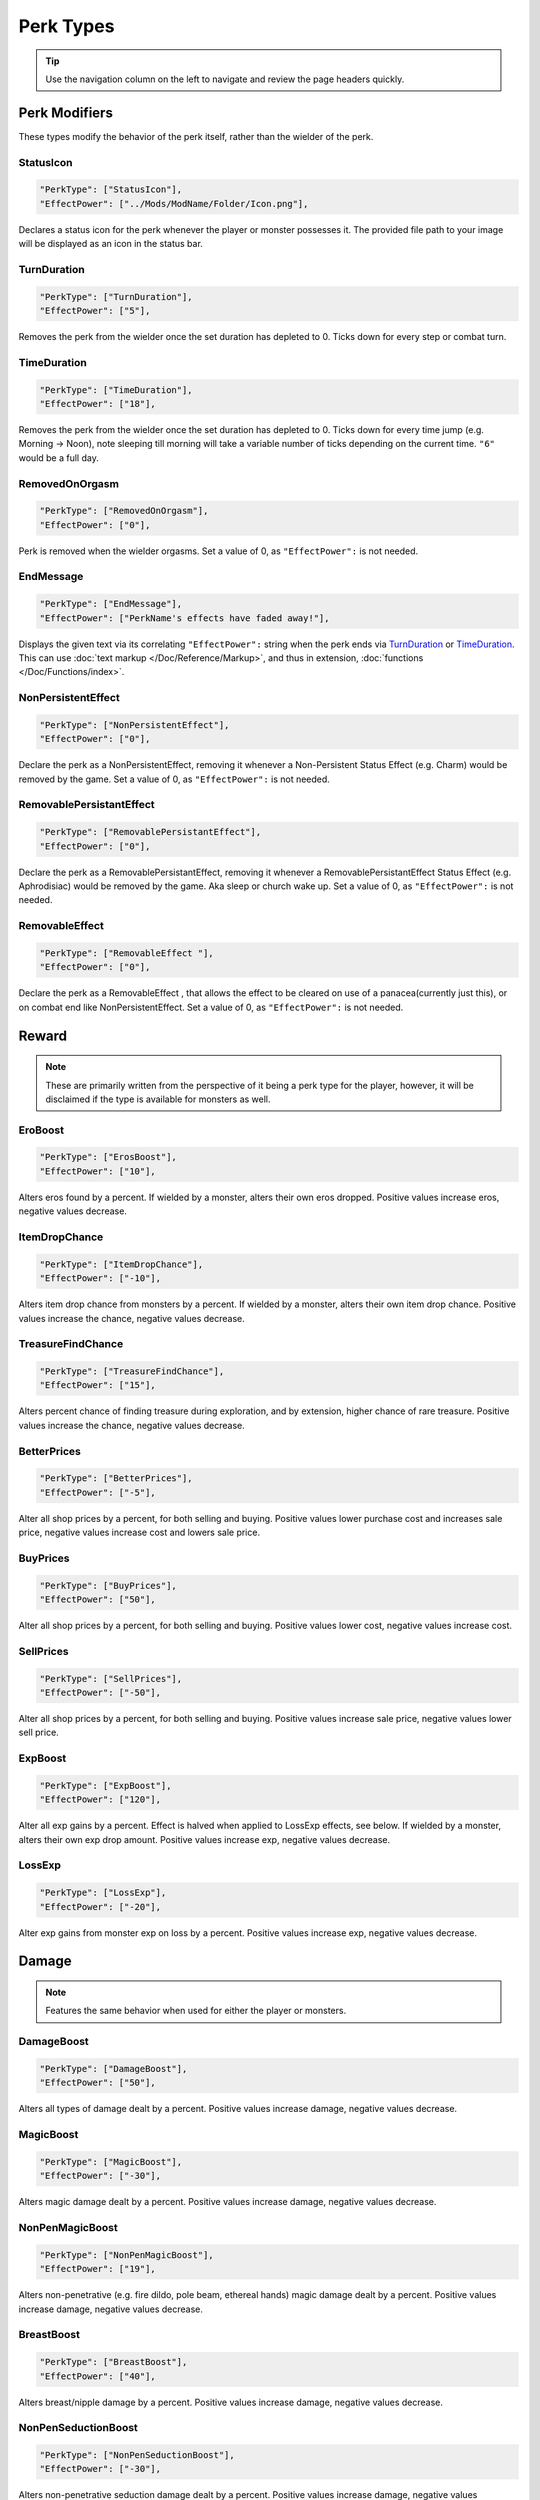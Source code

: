 **Perk Types**
===============

.. tip::

   Use the navigation column on the left to navigate and review the page headers quickly.

**Perk Modifiers**
-------------------
These types modify the behavior of the perk itself, rather than the wielder of the perk.

**StatusIcon**
"""""""""""""""
.. code-block:: javascript

  "PerkType": ["StatusIcon"],
  "EffectPower": ["../Mods/ModName/Folder/Icon.png"],

Declares a status icon for the perk whenever the player or monster possesses it.
The provided file path to your image will be displayed as an icon in the status bar.

**TurnDuration**
"""""""""""""""""
.. code-block:: javascript

  "PerkType": ["TurnDuration"],
  "EffectPower": ["5"],

Removes the perk from the wielder once the set duration has depleted to 0. Ticks down for every step or combat turn.

.. _TimeDurationType:

**TimeDuration**
"""""""""""""""""
.. code-block:: javascript

  "PerkType": ["TimeDuration"],
  "EffectPower": ["18"],

Removes the perk from the wielder once the set duration has depleted to 0. Ticks down for every time jump (e.g. Morning -> Noon),
note sleeping till morning will take a variable number of ticks depending on the current time. ``"6"`` would be a full day.

**RemovedOnOrgasm**
""""""""""""""""""""

.. code-block:: javascript

  "PerkType": ["RemovedOnOrgasm"],
  "EffectPower": ["0"],

Perk is removed when the wielder orgasms. Set a value of 0, as ``"EffectPower":`` is not needed.

**EndMessage**
"""""""""""""""

.. code-block:: javascript

  "PerkType": ["EndMessage"],
  "EffectPower": ["PerkName's effects have faded away!"],

Displays the given text via its correlating ``"EffectPower":`` string when the perk ends via `TurnDuration`_ or `TimeDuration`_.
This can use :doc:`text markup </Doc/Reference/Markup>`, and thus in extension, :doc:`functions </Doc/Functions/index>`.

.. _NonPersistentEffectType:

**NonPersistentEffect**
""""""""""""""""""""""""

.. code-block:: javascript

  "PerkType": ["NonPersistentEffect"],
  "EffectPower": ["0"],

Declare the perk as a NonPersistentEffect, removing it whenever a Non-Persistent Status Effect (e.g. Charm) would be removed by the game.
Set a value of 0, as ``"EffectPower":`` is not needed.

**RemovablePersistantEffect**
""""""""""""""""""""""""""""""

.. code-block:: javascript

  "PerkType": ["RemovablePersistantEffect"],
  "EffectPower": ["0"],

Declare the perk as a RemovablePersistantEffect, removing it whenever a RemovablePersistantEffect Status Effect (e.g. Aphrodisiac) would be removed by the game. Aka sleep or church wake up.
Set a value of 0, as ``"EffectPower":`` is not needed.

**RemovableEffect**
""""""""""""""""""""

.. code-block:: javascript

  "PerkType": ["RemovableEffect "],
  "EffectPower": ["0"],

Declare the perk as a RemovableEffect , that allows the effect to be cleared on use of a panacea(currently just this), or on combat end like NonPersistentEffect.
Set a value of 0, as ``"EffectPower":`` is not needed.


**Reward**
-----------

.. note::

    These are primarily written from the perspective of it being a perk type for the player, however,
    it will be disclaimed if the type is available for monsters as well.

**EroBoost**
"""""""""""""

.. code-block:: javascript

  "PerkType": ["ErosBoost"],
  "EffectPower": ["10"],

Alters eros found by a percent.
If wielded by a monster, alters their own eros dropped. Positive values increase eros, negative values decrease.

**ItemDropChance**
"""""""""""""""""""

.. code-block:: javascript

  "PerkType": ["ItemDropChance"],
  "EffectPower": ["-10"],

Alters item drop chance from monsters by a percent.
If wielded by a monster, alters their own item drop chance. Positive values increase the chance, negative values decrease.

**TreasureFindChance**
"""""""""""""""""""""""

.. code-block:: javascript

  "PerkType": ["TreasureFindChance"],
  "EffectPower": ["15"],

Alters percent chance of finding treasure during exploration, and by extension, higher chance of rare treasure.
Positive values increase the chance, negative values decrease.

**BetterPrices**
"""""""""""""""""

.. code-block:: javascript

  "PerkType": ["BetterPrices"],
  "EffectPower": ["-5"],

Alter all shop prices by a percent, for both selling and buying.
Positive values lower purchase cost and increases sale price, negative values increase cost and lowers sale price.

**BuyPrices**
""""""""""""""

.. code-block:: javascript

  "PerkType": ["BuyPrices"],
  "EffectPower": ["50"],


Alter all shop prices by a percent, for both selling and buying. Positive values lower cost, negative values increase cost.

**SellPrices**
"""""""""""""""

.. code-block:: javascript

  "PerkType": ["SellPrices"],
  "EffectPower": ["-50"],

Alter all shop prices by a percent, for both selling and buying. Positive values increase sale price, negative values lower sell price.

**ExpBoost**
"""""""""""""

.. code-block:: javascript

  "PerkType": ["ExpBoost"],
  "EffectPower": ["120"],

Alter all exp gains by a percent. Effect is halved when applied to LossExp effects, see below.
If wielded by a monster, alters their own exp drop amount. Positive values increase exp, negative values decrease.

**LossExp**
""""""""""""

.. code-block:: javascript

  "PerkType": ["LossExp"],
  "EffectPower": ["-20"],

Alter exp gains from monster exp on loss by a percent. Positive values increase exp, negative values decrease.

**Damage**
-----------

.. note::

    Features the same behavior when used for either the player or monsters.

**DamageBoost**
""""""""""""""""

.. code-block:: javascript

  "PerkType": ["DamageBoost"],
  "EffectPower": ["50"],

Alters all types of damage dealt by a percent. Positive values increase damage, negative values decrease.

**MagicBoost**
"""""""""""""""

.. code-block:: javascript

  "PerkType": ["MagicBoost"],
  "EffectPower": ["-30"],

Alters magic damage dealt by a percent. Positive values increase damage, negative values decrease.

**NonPenMagicBoost**
"""""""""""""""""""""

.. code-block:: javascript

  "PerkType": ["NonPenMagicBoost"],
  "EffectPower": ["19"],

Alters non-penetrative (e.g. fire dildo, pole beam, ethereal hands) magic damage dealt by a percent. Positive values increase damage, negative values decrease.

**BreastBoost**
""""""""""""""""

.. code-block:: javascript

  "PerkType": ["BreastBoost"],
  "EffectPower": ["40"],

Alters breast/nipple damage by a percent. Positive values increase damage, negative values decrease.

**NonPenSeductionBoost**
"""""""""""""""""""""""""""

.. code-block:: javascript

  "PerkType": ["NonPenSeductionBoost"],
  "EffectPower": ["-30"],

Alters non-penetrative seduction damage dealt by a percent. Positive values increase damage, negative values decrease.

**SeductionBoost**
"""""""""""""""""""

.. code-block:: javascript

  "PerkType": ["SeductionBoost"],
  "EffectPower": ["-30"],

Alters seduction damage dealt by a percent. Positive values increase damage, negative values decrease.

**KissBoost**
""""""""""""""

.. code-block:: javascript

  "PerkType": ["KissBoost"],
  "EffectPower": ["69"],

Alters kiss damage dealt by a percent. Positive values increase damage, negative values decrease.

**SexBoost**
"""""""""""""

.. code-block:: javascript

  "PerkType": ["SexBoost"],
  "EffectPower": ["5"],

Alters sex damage dealt by a percent. Positive values increase damage, negative values decrease.

**NonPenSexBoost**
"""""""""""""""""""

.. code-block:: javascript

  "PerkType": ["NonPenSexBoost"],
  "EffectPower": ["20"],

Alters non-penetrative sex (e.g. dildo, fingering, stroking, etc.) damage dealt by a percent. Positive values increase damage, negative values decrease.

**AssBoost**
"""""""""""""

.. code-block:: javascript

  "PerkType": ["AssBoost"],
  "EffectPower": ["-10"],

Alters ass damage dealt by a percent. Positive values increase damage, negative values decrease.

**NonPenAssBoost**
"""""""""""""""""""

.. code-block:: javascript

  "PerkType": ["NonPenAssBoost"],
  "EffectPower": ["20"],

Alters non-penetrative ass (e.g. dildo, fingering, etc.) damage dealt by a percent. Positive values increase damage, negative values decrease.

**PainBoost**
""""""""""""""

.. code-block:: javascript

  "PerkType": ["PainBoost"],
  "EffectPower": ["50"],

Alters pain damage dealt by a percent. Positive values increase damage, negative values decrease.

**PenetrationBoost**
"""""""""""""""""""""

.. code-block:: javascript

  "PerkType": ["PenetrationBoost"],
  "EffectPower": ["15"],

Alters penetration damage dealt by a percent. Positive values increase damage, negative values decrease.

**OralBoost**
""""""""""""""

.. code-block:: javascript

  "PerkType": ["OralBoost"],
  "EffectPower": ["-35"],

Alters oral damage dealt by a percent. Positive values increase damage, negative values decrease.

**ForeplayBoost**
""""""""""""""""""

.. code-block:: javascript

  "PerkType": ["ForeplayBoost"],
  "EffectPower": ["8"],

Alters foreplay damage dealt by a percent. Positive values increase damage, negative values decrease.

**IndulgentBoost**
"""""""""""""""""""

.. code-block:: javascript

  "PerkType": ["IndulgentBoost"],
  "EffectPower": ["-1"],

Alters indulgent damage dealt by a percent. Positive values increase damage, negative values decrease.

**SexToyBoost**
""""""""""""""""

.. code-block:: javascript

  "PerkType": ["SexToyBoost"],
  "EffectPower": ["34"],

Alters sex toy damage dealt by a percent. Positive values increase damage, negative values decrease.

**BaselineAllureFlatBuff**
"""""""""""""""""""""""""""

.. code-block:: javascript

  "PerkType": ["BaselineAllureFlatBuff"],
  "EffectPower": ["15"],

Alters Allure’s natural flat damage buff scaling to everything by a flat amount. Positive values increase damage, negative values decrease.

**BaselineAllureFlatPercentBoost**
"""""""""""""""""""""""""""""""""""

.. code-block:: javascript

  "PerkType": ["BaselineAllureFlatPercentBoost"],
  "EffectPower": ["2"],

Alters Allure’s natural flat damage buff scaling to everything by a percent. Positive values increase damage, negative values decrease.

**ForeplayFlatDamage**
"""""""""""""""""""""""

.. code-block:: javascript

  "PerkType": ["ForeplayFlatDamage"],
  "EffectPower": ["5"],

Alters foreplay damage dealt by a flat amount. Positive values increase damage, negative values decrease.

**CritChanceBoost**
""""""""""""""""""""

.. code-block:: javascript

  "PerkType": ["CritChanceBoost"],
  "EffectPower": ["20"],

Alters chance for the wielder's skills to crit by a flat amount. Positive values increase chance, negative values decrease.

**CritDamageBoost**
""""""""""""""""""""

.. code-block:: javascript

  "PerkType": ["CritDamageBoost"],
  "EffectPower": ["-100"],

Alters critical damage dealt by a percent amount on top of the original calculation. Positive values increase damage, negative values decrease.

**RecoilBoost**
""""""""""""""""

.. code-block:: javascript

  "PerkType": ["RecoilBoost"],
  "EffectPower": ["10"],

Alters overall recoil damage dealt to opponents. Positive values increase damage, negative values decrease.

**AllureRecoilBoost**
""""""""""""""""""""""

.. code-block:: javascript

  "PerkType": ["AllureRecoilBoost"],
  "EffectPower": ["33"],

Alters the percent of allure based recoil damage dealt to opponents. Positive values increase damage, negative values decrease.

**Defense**
------------

.. note::

    Features the same behavior when used for either the player or monsters, unless stated otherwise.

**DamageReduction**
""""""""""""""""""""

.. code-block:: javascript

  "PerkType": ["DamageReduction"],
  "EffectPower": ["-10"],

Alters all damage taken by a percent, take caution. Positive values increase mitigation, negative values decrease.

**ForeplayEnergyRegen**
""""""""""""""""""""""""

.. code-block:: javascript

  "PerkType": ["ForeplayEnergyRegen"],
  "EffectPower": ["40"],

Alters energy regeneration through foreplay skills by a percent of the wielders max. Positive values recover energy, negative values remove energy.

**ForeplayArousalRegen**
"""""""""""""""""""""""""

.. code-block:: javascript

  "PerkType": ["ForeplayArousalRegen"],
  "EffectPower": ["20"],

Alters arousal regeneration through foreplay skills by a percent of the wielders max. Positive values recover arousal, negative values remove arousal.

**RegenMaxArousal**
""""""""""""""""""""

.. code-block:: javascript

  "PerkType": ["RegenMaxArousal"],
  "EffectPower": ["5"],

Restores a percent of the max arousal of the wielder. Take caution. Positive values recover arousal, negative values remove arousal.

**RegenMaxEnergy**
"""""""""""""""""""

.. code-block:: javascript

  "PerkType": ["RegenMaxEnergy"],
  "EffectPower": ["2"],

Restores a percent of the max arousal of the wielder. Take caution. Positive values recover energy, negative values remove energy.

**VirilityBoost**
""""""""""""""""""

.. code-block:: javascript

  "PerkType": ["VirilityBoost"],
  "EffectPower": ["40"],

Alters the players Virility by a percent. Positive values increase virility, negative values reduce. **Player only**.

**RecoilDamageTaken**

.. code-block:: javascript

  "PerkType": ["RecoilDamageTaken"],
  "EffectPower": ["-66"],

Alters recoil damage taken by a percent. Positive values increase recoil damage taken, negative values reduce.

**CritDamageBoostSelf**
""""""""""""""""""""""""

.. code-block:: javascript

  "PerkType": ["CritDamageBoostSelf"],
  "EffectPower": ["-20"],

Alters critical damage the wielder receives prior to the final calculation. Positive values increase damage received, negative values reduce.

**Edging**
"""""""""""

.. code-block:: javascript

  "PerkType": ["Edging"],
  "EffectPower": ["50"],

Experimental perk type that gives percent chance to resist orgasm, stacks with other sources. Positive values increase the base percent chance, negative values reduce.

**MultiplySpiritLoss**
"""""""""""""""""""""""""

.. code-block:: javascript

  "PerkType": ["MultiplySpiritLoss"],
  "EffectPower": ["2"],

Multiply the spirit lost by the given number. Caution going above 2, for a base amount of 3 spirit, it's practically an instant loss.

`RemovedOnOrgasm`_ plays well with the perk type.

.. It still uses spaces, assuming it will be addressed later?

**Status Effects**
-------------------

.. note::

    Features the same behavior when used for either the player or monsters, unless stated otherwise.

**StatusEffectDuration**
"""""""""""""""""""""""""

.. code-block:: javascript

  "PerkType": ["StatusEffectDuration"],
  "EffectPower": ["1"],

Alters the duration of the users status effects, take caution. Positive values increase duration, negative values reduce.

**StatusChanceBoost**
"""""""""""""""""""""""

.. code-block:: javascript

  "PerkType": ["StatusChanceBoost"],
  "EffectPower": ["-10"],

Alter status effect application chances from skills. Positive values increase chance, negative values reduce.

**StartDeeperInTrance**
"""""""""""""""""""""""""

.. code-block:: javascript

  "PerkType": ["StartDeeperInTrance"],
  "EffectPower": ["5"],

Player starts this many steps deeper in trance when hit with a trance related move. Anything below 1-10 will trigger instant trance.

**CantBreakFreeOfTranceWithoutItems**
""""""""""""""""""""""""""""""""""""""

.. code-block:: javascript

  "PerkType": ["CantBreakFreeOfTranceWithoutItems"],
  "EffectPower": ["0"],

Can no longer automatically start to break free of trance after 3 consecutive turns without getting stunned.
Set a value of 0, as ``"EffectPower":`` is not needed.

**TranceStunChance**
"""""""""""""""""""""

.. code-block:: javascript

  "PerkType": ["TranceStunChance"],
  "EffectPower": ["10"],

Alters the chance for the player to be stunned each turn while fully tranced by a percent. Positive values increase chance, negative values reduce.

**ForeplayDefDown**
""""""""""""""""""""

.. code-block:: javascript

  "PerkType": ["ForeplayDefDown"],
  "EffectPower": ["-40"],


Applies a status effect that reduces the defense to the enemy targeted with a foreplay skill for 3 turns.
Positive values reduce defense, negative values increase.

**StunDelay**
""""""""""""""

.. code-block:: javascript

  "PerkType": ["StunDelay"],
  "EffectPower": ["1"],

Alters the delay between stun status effects. Positive values increase the delay, negative values reduce.

**SleepAmp**
"""""""""""""

.. code-block:: javascript

  "PerkType": ["SleepAmp"],
  "EffectPower": ["-50"],


Alters the flat amount of energy lost per turn upon being afflicted by Sleep. Positive values increase drain energy, negative values reduce drained energy.

**ParalysisAmp**
"""""""""""""""""

.. code-block:: javascript

  "PerkType": ["ParalysisAmp"],
  "EffectPower": ["-10"],

Alters the chance to be stunned by paralysis. Positive values increase chance, negative values reduce.

**AphrodisiacAmp**
""""""""""""""""""""

.. code-block:: javascript

  "PerkType": ["AphrodisiacAmp"],
  "EffectPower": ["10"],

Alters the damage taken from aphrodisiacs by a percent. Positive values increase damage, negative values reduce.

**AphrodisiacTurnCure**
""""""""""""""""""""""""

.. code-block:: javascript

  "PerkType": ["AphrodisiacTurnCure"],
  "EffectPower": ["5"],

Removes set amount from aphrodisiac potency every turn.  Positive values reduce set potency, negative values increase set potency.

**DisableRun**
"""""""""""""""

.. code-block:: javascript

  "PerkType": ["DisableRun"],
  "EffectPower": ["0"],

Can disable the players ability to run from all fights. Set a value of 0, as ``"EffectPower":`` is not needed.

**Stances & Evasion**
----------------------

.. note::

    Features the same behavior when used for either the player or monsters, unless stated otherwise.

**GetOutOfStance**
"""""""""""""""""""

.. code-block:: javascript

  "PerkType": ["GetOutOfStance"],
  "EffectPower": ["20"],

Alters chance to get out of stance by a percent. Positive values increase chance, negative values reduce.

**OutOfStanceEvade**
"""""""""""""""""""""

.. code-block:: javascript

  "PerkType": ["OutOfStanceEvade"],
  "EffectPower": ["-25"],

Alters evade chance when out of stances by a percent. Positive values increase chance, negative values reduce.

**RemoveRestraints**
"""""""""""""""""""""

.. code-block:: javascript

  "PerkType": ["RemoveRestraints"],
  "EffectPower": ["15"],

Alters restraint escape chance by a percent. Positive values increase chance, negative values reduce.

**RestraintBoost**
"""""""""""""""""""

.. code-block:: javascript

  "PerkType": ["RestraintBoost"],
  "EffectPower": ["30"],

Increases the effectiveness of your own restraints. Positive values improve effectiveness, negative values reduce.

**StanceBoost**
""""""""""""""""""""

.. code-block:: javascript

  "PerkType": ["StanceBoost"],
  "EffectPower": ["-20"],

Increases the effectiveness of your own stances. Positive values improve effectiveness, negative values reduce.

**RunChance**
""""""""""""""

.. code-block:: javascript

  "PerkType": ["RunChance"],
  "EffectPower": ["25"],

Alters run chance by a percent. Positive values increase chance, negative values reduce.

**OpponentRunChance**
""""""""""""""""""""""""

.. code-block:: javascript

  "PerkType": ["OpponentRunChance"],
  "EffectPower": ["25"],

Monsters with this perk type alters the players run chance by a percent. Positive values increase chance, negative values reduce.

**Unbounded**
""""""""""""""

.. code-block:: javascript

  "PerkType": ["Unbounded"],
  "EffectPower": ["0"],

If your action is interrupted by a restraint, you will struggle instead of doing nothing by default.
Set a value of 0, as ``"EffectPower":`` is not needed.

**Unshackled**
"""""""""""""""

.. code-block:: javascript

  "PerkType": ["Unshackled"],
  "EffectPower": ["0"],

If you break a restraint with struggle, you get to act immediately.
Set a value of 0, as ``"EffectPower":`` is not needed.

**OrgasmEnergyDrain**
""""""""""""""""""""""

.. code-block:: javascript

  "PerkType": ["OrgasmEnergyDrain"],
  "EffectPower": ["25"],

Drains flat amount of energy upon the target orgasming. Has no stance restrictions.
Positive values drain energy.

**StanceStuck**
""""""""""""""""

.. code-block:: javascript

  "PerkType": ["StanceStuck"],
  "EffectPower": ["-20"],

Alters chance of stance escape by a percent. Positive values reduce chance, negative values increase.

**InitiativeBonus**
""""""""""""""""""""

.. code-block:: javascript

  "PerkType": ["InitiativeBonus"],
  "EffectPower": ["25"],

Flatly alters perk type owners initiative, influencing turn order. Positive values increase initiative, negative values reduce.

**MinStatCheckDie**
""""""""""""""""""""

.. code-block:: javascript

  "PerkType": ["MinStatCheckDie"],
  "EffectPower": ["2"],

Flatly alters the minimum dice your d20 can roll in a stat check, take caution. Positive values increases base number, negative values reduce.

**RestSpiritRestored**
"""""""""""""""""""""""

.. code-block:: javascript

  "PerkType": ["RestSpiritRestored"],
  "EffectPower": ["1"],

Recovers flat amount of spirit when resting at rest points, take caution. Positive values increase, negative values reduce.

**RestEnergyRestored**
"""""""""""""""""""""""

.. code-block:: javascript

  "PerkType": ["RestEnergyRestored"],
  "EffectPower": ["20"],

Recovers percent amount of max energy when resting at rest points, take caution. Positive values increase, negative values reduce.

**RestArousalRestored**
""""""""""""""""""""""""

.. code-block:: javascript

  "PerkType": ["RestArousalRestored"],
  "EffectPower": ["-20"],

Recovers percent amount of max arousal when resting at rest points, take caution. Positive values increase, negative values reduce.

.. _StatPerkTypes:

**Stat Perk Types**
--------------------

Alters the given stat of the wielder by the given amount. Positive values increase, negative values reduce. See :ref:`Stats`.

* ``"GainEnergy"``
* ``"GainArousal"``
* ``"Power"``
* ``"Technique"``
* ``"Intelligence"``
* ``"Willpower"``
* ``"Allure"``
* ``"Luck"``
* ``"StunRes"``
* ``"CharmRes"``
* ``"AphrodisiacRes"``
* ``"RestraintsRes"``
* ``"TranceRes"``
* ``"ParalysisRes"``
* ``"SleepRes"``
* ``"DebuffRes"``
* ``"SexSensitivity"``
* ``"AssSensitivity"``
* ``"BreastsSensitivity"``
* ``"MouthSensitivity"``
* ``"SeductionSensitivity"``
* ``"MagicSensitivity"``
* ``"PainSensitivity"``
* ``"HolySensitivity"``
* ``"UnholySensitivity"``

.. code-block:: javascript

  "PerkType": ["GainArousal"],
  "EffectPower": ["50"],


.. _FetishPerkTypes:

**Fetish Perk Types**
----------------------

Alters fetish level by # of times added.

* ``"IncreaseFetish"``
* ``"DecreaseFetish"``

.. code-block:: javascript

    "PerkType": ["IncreaseFetish", "DecreaseFetish"],
    "EffectPower": ["Ass",              "Sex"],

**Player Specific**
--------------------

**GiveSensitivityPoints**
"""""""""""""""""""""""""""

.. code-block:: javascript

  "PerkType": ["GiveSensitivityPoints"],
  "EffectPower": ["2"],

Give player points to reduce sensitivity. Only works if acquired at level up. Take caution.

**GainSpirit**
"""""""""""""""

.. code-block:: javascript

  "PerkType": ["GainSpirit"],
  "EffectPower": ["1"],

Give the player spirit. Only works if acquired at level up. Take caution.

**ResistFinalOrgasm**
""""""""""""""""""""""

.. code-block:: javascript

  "PerkType": ["ResistFinalOrgasm"],
  "EffectPower": ["4"],

Gives a luck chance plus a base amount to resist their last orgasm. Monsters have more interactive methods to implement this kind of feature in combat events.
Refer to *Json/Perks/LevelUp/Will/HeroicCumback.json* for how it works.

**Monster Specific**
---------------------

.. note::

  The following three perk types are multiplied in effect by the player's Virility * 0.01 + 1.

**SemenEnergyDrain**
"""""""""""""""""""""

.. code-block:: javascript

  "PerkType": ["SemenEnergyDrain"],
  "EffectPower": ["20"],

Player loses given amount of energy on orgasm with monster if in sex, anal, blowjob, tailfuck, or titfuck stance.
Positive values increase base flat drain, negative values reduce.

.. _SemenHealPerkType:

**SemenHeal**
""""""""""""""

.. code-block:: javascript

  "PerkType": ["SemenHeal"],
  "EffectPower": ["-10"],

Monster recovers given amount of arousal on player orgasm if in sex, anal, blowjob, tailfuck, or titfuck stance.
Positive values increase base flat drain, negative values reduce.

**SemenAttackBoost**
"""""""""""""""""""""

.. code-block:: javascript

  "PerkType": ["SemenAttackBoost"],
  "EffectPower": ["25"],

Percent damage alteration if player orgasms in sex, anal, blowjob, tailfuck, or titfuck stance.
Positive values increase, negative values reduce.

.. _AdversePerkTypes:

**Adverse Perk Types**
"""""""""""""""""""""""

The following perk types tell the monster to try to get out of the related stance even if they have a skill for it, unless they're charmed.
Set a value of 0, as ``"EffectPower":`` is not needed.

* ``"KissingAdverse"``
* ``"AnalAdverse"``
* ``"SexAdverse"``

.. code-block:: javascript

  "PerkType": ["KissingAdverse", "AnalAdverse"],
  "EffectPower": ["0"                 "0"],

.. _NoPartPerkTypes:

**No Part Perk Types**
"""""""""""""""""""""""

The following perk types make it impossible for the player to initiate or attack the given stances, excluding grope attacks on chests.
It's highly recommend you use combat events instead of them, but they do still work.
Set a value of 0, as ``"EffectPower":`` is not needed.

* ``"NoAnus"``
* ``"NoChest"``
* ``"NoMouth"``
* ``"NoPussy"``

.. code-block:: javascript

  "PerkType": ["NoAnus", "NoMouth"],
  "EffectPower": ["0",      "0"],

.. _MonsterDamageBoostPerkTypes:

**Monster Damage Boost Perk Types**
"""""""""""""""""""""""""""""""""""""

Damage boosts by a percent for the related fetish. Positive values increase, negative values reduce.

* ``"MonstrousBoost"``
* ``"FeetUseBoost"``
* ``"BreastUseBoost"``
* ``"AssUseBoost"``

.. code-block:: javascript

  "PerkType": ["MonstrousBoost"],
  "EffectPower": ["66"],
